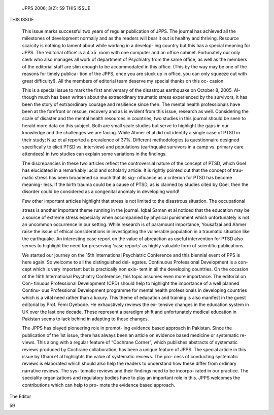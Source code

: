    JPPS 2006; 3(2): 59 THIS ISSUE

THIS ISSUE

   This issue marks successful two years of regular publication of JPPS.
   The journal has achieved all the milestones of development normally
   and as the readers will bear it out is healthy and thriving. Resource
   scarcity is nothing to lament about while working in a develop- ing
   country but this has a special meaning for JPPS. The ‘editorial
   office’ is a 4´x5´ room with one computer and an office cabinet.
   Fortunately our only clerk who also manages all work of department of
   Psychiatry from the same office, as well as the members of the
   editorial staff are slim enough to be accommodated in this office.
   (This by the way may be one of the reasons for timely publica- tion
   of the JPPS, once you are stuck up in office, you can only squeeze
   out with great difficulty!). All the members of editorial team
   deserve my special thanks on this oc- casion.

   This is a special issue to mark the first anniversary of the
   disastrous earthquake on October 8, 2005. Al- though much has been
   written about the extraordinary traumatic stress experienced by the
   survivors, it has been the story of extraordinary courage and
   resilience since then. The mental health professionals have been at
   the forefront or rescue, recovery and as is evident from this issue,
   research as well. Considering the scale of disaster and the mental
   health resources in countries, two studies in this journal should be
   seen to herald more data on this subject. Both are small scale
   studies but serve to highlight the gaps in our knowledge and the
   challenges we are facing. While Ahmer et al did not identify a single
   case of PTSD in their study; Niaz et al reported a prevalence of 37%.
   Different methodologies (a questionnaire designed specifically to
   elicit PTSD vs. interview) and populations (earthquake survivors in a
   camp vs. primary care attendees) in two studies can explain some
   variations in the findings.

   The discrepancies in these two articles reflect the controversial
   nature of the concept of PTSD, which Goel has elucidated in a
   remarkably lucid and scholarly article. It is rightly pointed out
   that the concept of trau- matic stress has been broadened so much
   that its sig- nificance as a criterion for PTSD has become meaning-
   less. If the birth trauma could be a cause of PTSD, as is claimed by
   studies cited by Goel, then the disorder could be considered as a
   congenital anomaly in developing world!

   Few other important articles highlight that stress is not limited to
   the disastrous situation. The occupational

   stress is another important theme running in the journal. Iqbal Saman
   et al noticed that the education may be a source of extreme stress
   especially when accompanied by physical punishment which
   unfortunately is not an uncommon occurrence in our setting. While
   research is of paramount importance, Yousafzai and Ahmer raise the
   issue of ethical considerations in investigating the vulnerable
   population in a traumatic situation like the earthquake. An
   interesting case report on the value of abreaction as useful
   intervention for PTSD also serves to highlight the need for
   preserving ‘case reports’ as highly valuable form of scientific
   publications.

   We started our journey on the 15th International Psychiatric
   Conference and this biennial event of PPS is here again. So welcome
   to all the distinguished del- egates. Continuous Professional
   Development is a con- cept which is very important but is practically
   non exis- tent in all the developing countries. On the occasion of
   the 16th International Psychiatry Conference, this topic assumes even
   more importance. The editorial on Con- tinuous Professional
   Development (CPD) should help to highlight the importance of a well
   planned Continu- ous Professional Development programme for mental
   health professionals in developing countries which is a vital need
   rather than a luxury. This theme of education and training is also
   manifest in the guest editorial by Prof. Femi Oyebode. He
   exhaustively reviews the ex- tensive changes in the education system
   in UK over the last one decade. These represent a paradigm shift and
   unfortunately medical education in Pakistan seems to lack behind in
   adapting to these changes.

   The JPPS has played pioneering role in promot- ing evidence based
   approach in Pakistan. Since the publication of the 1st issue, there
   has always been an article on evidence based medicine or systematic
   re- views. This along with a regular feature of “Cochrane Corner”,
   which publishes abstracts of systematic reviews produced by Cochrane
   collaboration, has been a unique feature of JPPS. The special article
   in this issue by Ghani et al highlights the value of systematic
   reviews. The pro- cess of conducting systematic reviews is elaborated
   which should also help the readers to understand how these differ
   from ordinary narrative reviews. The sys- tematic reviews and their
   findings need to be incorpo- rated in our practice. The speciality
   organizations and regulatory bodies have to play an important role in
   this. JPPS welcomes the contributions which can help to pro- mote the
   evidence based approach.

The Editor

59
